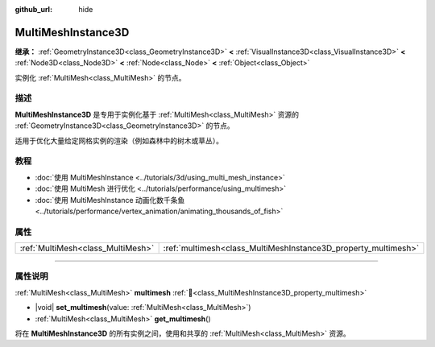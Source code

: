 :github_url: hide

.. meta::
	:keywords: batch

.. DO NOT EDIT THIS FILE!!!
.. Generated automatically from Godot engine sources.
.. Generator: https://github.com/godotengine/godot/tree/4.4/doc/tools/make_rst.py.
.. XML source: https://github.com/godotengine/godot/tree/4.4/doc/classes/MultiMeshInstance3D.xml.

.. _class_MultiMeshInstance3D:

MultiMeshInstance3D
===================

**继承：** :ref:`GeometryInstance3D<class_GeometryInstance3D>` **<** :ref:`VisualInstance3D<class_VisualInstance3D>` **<** :ref:`Node3D<class_Node3D>` **<** :ref:`Node<class_Node>` **<** :ref:`Object<class_Object>`

实例化 :ref:`MultiMesh<class_MultiMesh>` 的节点。

.. rst-class:: classref-introduction-group

描述
----

**MultiMeshInstance3D** 是专用于实例化基于 :ref:`MultiMesh<class_MultiMesh>` 资源的 :ref:`GeometryInstance3D<class_GeometryInstance3D>` 的节点。

适用于优化大量给定网格实例的渲染（例如森林中的树木或草丛）。

.. rst-class:: classref-introduction-group

教程
----

- :doc:`使用 MultiMeshInstance <../tutorials/3d/using_multi_mesh_instance>`

- :doc:`使用 MultiMesh 进行优化 <../tutorials/performance/using_multimesh>`

- :doc:`使用 MultiMeshInstance 动画化数千条鱼 <../tutorials/performance/vertex_animation/animating_thousands_of_fish>`

.. rst-class:: classref-reftable-group

属性
----

.. table::
   :widths: auto

   +-----------------------------------+----------------------------------------------------------------+
   | :ref:`MultiMesh<class_MultiMesh>` | :ref:`multimesh<class_MultiMeshInstance3D_property_multimesh>` |
   +-----------------------------------+----------------------------------------------------------------+

.. rst-class:: classref-section-separator

----

.. rst-class:: classref-descriptions-group

属性说明
--------

.. _class_MultiMeshInstance3D_property_multimesh:

.. rst-class:: classref-property

:ref:`MultiMesh<class_MultiMesh>` **multimesh** :ref:`🔗<class_MultiMeshInstance3D_property_multimesh>`

.. rst-class:: classref-property-setget

- |void| **set_multimesh**\ (\ value\: :ref:`MultiMesh<class_MultiMesh>`\ )
- :ref:`MultiMesh<class_MultiMesh>` **get_multimesh**\ (\ )

将在 **MultiMeshInstance3D** 的所有实例之间，使用和共享的 :ref:`MultiMesh<class_MultiMesh>` 资源。

.. |virtual| replace:: :abbr:`virtual (本方法通常需要用户覆盖才能生效。)`
.. |const| replace:: :abbr:`const (本方法无副作用，不会修改该实例的任何成员变量。)`
.. |vararg| replace:: :abbr:`vararg (本方法除了能接受在此处描述的参数外，还能够继续接受任意数量的参数。)`
.. |constructor| replace:: :abbr:`constructor (本方法用于构造某个类型。)`
.. |static| replace:: :abbr:`static (调用本方法无需实例，可直接使用类名进行调用。)`
.. |operator| replace:: :abbr:`operator (本方法描述的是使用本类型作为左操作数的有效运算符。)`
.. |bitfield| replace:: :abbr:`BitField (这个值是由下列位标志构成位掩码的整数。)`
.. |void| replace:: :abbr:`void (无返回值。)`
